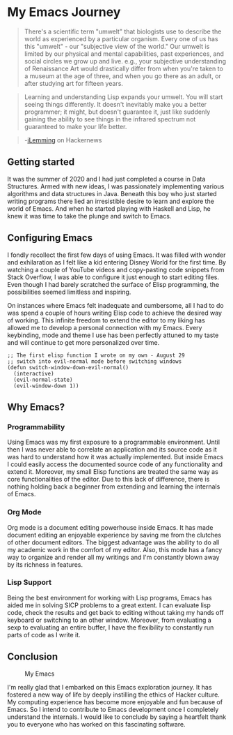 * My Emacs Journey
#+BEGIN_QUOTE
There's a scientific term "umwelt" that biologists use to describe the world as experienced by a particular organism. Every one of us has this "umwelt" - our "subjective view of the world." Our umwelt is limited by our physical and mental capabilities, past experiences, and social circles we grow up and live. e.g., your subjective understanding of Renaissance Art would drastically differ from when you're taken to a museum at the age of three, and when you go there as an adult, or after studying art for fifteen years.
#+END_QUOTE

#+BEGIN_QUOTE
Learning and understanding Lisp expands your umwelt. You will start seeing things differently. It doesn't inevitably make you a better programmer; it might, but doesn't guarantee it, just like suddenly gaining the ability to see things in the infrared spectrum not guaranteed to make your life better.
#+END_QUOTE

#+BEGIN_QUOTE
-[[https://news.ycombinator.com/item?id=23672473][iLemming]] on Hackernews
#+END_QUOTE
** Getting started
It was the summer of 2020 and I had just completed a course in Data Structures. Armed with new ideas, I was passionately implementing various algorithms and data structures in Java. Beneath this boy who just started writing programs there lied an irresistible desire to learn and explore the world of Emacs. And when he started playing with Haskell and Lisp, he knew it was time to take the plunge and switch to Emacs.
** Configuring Emacs
I fondly recollect the first few days of using Emacs. It was filled with wonder and exhilaration as I felt like a kid entering Disney World for the first time. By watching a couple of YouTube videos and copy-pasting code snippets from Stack Overflow, I was able to configure it just enough to start editing files. Even though I had barely scratched the surface of Elisp programming, the possibilities seemed limitless and inspiring.   

On instances where Emacs felt inadequate and cumbersome, all I had to do was spend a couple of hours writing Elisp code to achieve the desired way of working. This infinite freedom to extend the editor to my liking has allowed me to develop a personal connection with my Emacs. Every keybinding, mode and theme I use has been perfectly attuned to my taste and will continue to get more personalized over time. 
#+BEGIN_SRC elisp 
  ;; The first elisp function I wrote on my own - August 29
  ;; switch into evil-normal mode before switching windows
  (defun switch-window-down-evil-normal()
    (interactive)
    (evil-normal-state)
    (evil-window-down 1))
#+END_SRC
** Why Emacs?
*** Programmability
Using Emacs was my first exposure to a programmable environment. Until then I was never able to correlate an application and its source code as it was hard to understand how it was actually implemented. But inside Emacs I could easily access the documented source code of any functionality and extend it. Moreover, my small Elisp functions are treated the same way as core functionalities of the editor. Due to this lack of difference, there is nothing holding back a beginner from extending and learning the internals of Emacs. 
*** Org Mode
Org mode is a document editing powerhouse inside Emacs. It has made document editing an enjoyable experience by saving me from the clutches of other document editors. The biggest advantage was the ability to do all my academic work in the comfort of my editor. Also, this mode has a fancy way to organize and render all my writings and I'm constantly blown away by its richness in features.   
*** Lisp Support
Being the best environment for working with Lisp programs, Emacs has aided me in solving SICP problems to a great extent. I can evaluate lisp code, check the results and get back to editing without taking my hands off keyboard or switching to an other window. Moreover, from evaluating a sexp to evaluating an entire buffer, I have the flexibility to constantly run parts of code as I write it. 
** Conclusion
#+NAME: Veera's Emacs
#+CAPTION: My Emacs
[[../images/emacs_screenshot.png]]

I'm really glad that I embarked on this Emacs exploration journey. It has fostered a new way of life by deeply instilling the ethics of Hacker culture. My computing experience has become more enjoyable and fun because of Emacs. So I intend to contribute to Emacs development once I completely understand the internals. I would like to conclude by saying a heartfelt thank you to everyone who has worked on this fascinating software.  
